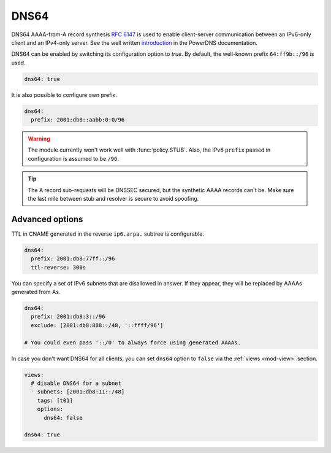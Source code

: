 .. SPDX-License-Identifier: GPL-3.0-or-later

.. _config-dns64:

*****
DNS64
*****

DNS64 AAAA-from-A record synthesis :rfc:`6147` is used to enable client-server communication between an IPv6-only client and an IPv4-only server.
See the well written `introduction`_ in the PowerDNS documentation.

DNS64 can be enabled by switching its configuration option to `true`.
By default, the well-known prefix ``64:ff9b::/96`` is used.

.. code-block:: yaml

    dns64: true

It is also possible to configure own prefix.

.. code-block:: yaml

    dns64:
      prefix: 2001:db8::aabb:0:0/96

.. warning::

    The module currently won't work well with :func:`policy.STUB`. Also, the IPv6 ``prefix`` passed in configuration is assumed to be ``/96``.

.. tip::

    The A record sub-requests will be DNSSEC secured, but the synthetic AAAA records can't be. Make sure the last mile between stub and resolver is secure to avoid spoofing.


Advanced options
================

TTL in CNAME generated in the reverse ``ip6.arpa.`` subtree is configurable.

.. code-block:: yaml

    dns64:
      prefix: 2001:db8:77ff::/96
      ttl-reverse: 300s

You can specify a set of IPv6 subnets that are disallowed in answer.
If they appear, they will be replaced by AAAAs generated from As.

.. code-block:: yaml

    dns64:
      prefix: 2001:db8:3::/96
      exclude: [2001:db8:888::/48, '::ffff/96']

    # You could even pass '::/0' to always force using generated AAAAs.

In case you don't want DNS64 for all clients, you can set ``dns64`` option to ``false`` via the :ref:`views <mod-view>` section.

.. code-block:: yaml

    views:
      # disable DNS64 for a subnet
      - subnets: [2001:db8:11::/48]
        tags: [t01]
        options:
          dns64: false

    dns64: true


.. _introduction: https://doc.powerdns.com/md/recursor/dns64
